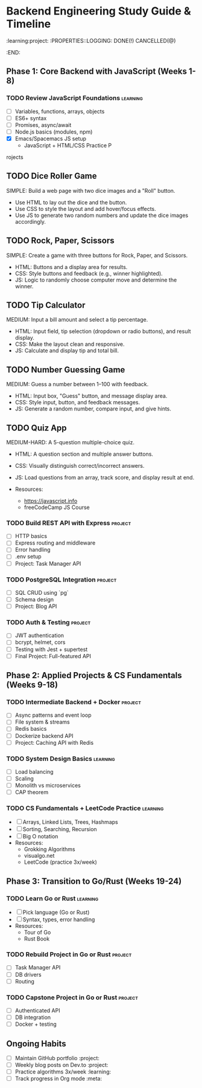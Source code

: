 * Backend Engineering Study Guide & Timeline
:learning:project:
:PROPERTIES::LOGGING: DONE(!) CANCELLED(@)
:END:

** Phase 1: Core Backend with JavaScript (Weeks 1-8)
*** TODO Review JavaScript Foundations                           :learning:
DEADLINE: <2025-06-04 Wed>
- [ ] Variables, functions, arrays, objects
- [ ] ES6+ syntax
- [ ] Promises, async/await
- [ ] Node.js basics (modules, npm)
- [X] Emacs/Spacemacs JS setup
  * JavaScript + HTML/CSS Practice P
rojects

** TODO Dice Roller Game
DEADLINE: <2025-06-06 Fri>
SIMPLE: Build a web page with two dice images and a "Roll" button.
- Use HTML to lay out the dice and the button.
- Use CSS to style the layout and add hover/focus effects.
- Use JS to generate two random numbers and update the dice images accordingly.

** TODO Rock, Paper, Scissors
DEADLINE: <2025-06-08 Sun>
SIMPLE: Create a game with three buttons for Rock, Paper, and Scissors.
- HTML: Buttons and a display area for results.
- CSS: Style buttons and feedback (e.g., winner highlighted).
- JS: Logic to randomly choose computer move and determine the winner.

** TODO Tip Calculator
DEADLINE: <2025-06-10 Tue>
MEDIUM: Input a bill amount and select a tip percentage.
- HTML: Input field, tip selection (dropdown or radio buttons), and result display.
- CSS: Make the layout clean and responsive.
- JS: Calculate and display tip and total bill.

** TODO Number Guessing Game
DEADLINE: <2025-06-12 Thu>
MEDIUM: Guess a number between 1–100 with feedback.
- HTML: Input box, "Guess" button, and message display area.
- CSS: Style input, button, and feedback messages.
- JS: Generate a random number, compare input, and give hints.

** TODO Quiz App
DEADLINE: <2025-06-14 Sat>
MEDIUM-HARD: A 5-question multiple-choice quiz.
- HTML: A question section and multiple answer buttons.
- CSS: Visually distinguish correct/incorrect answers.
- JS: Load questions from an array, track score, and display result at end.

- Resources:
  - https://javascript.info
  - freeCodeCamp JS Course

*** TODO Build REST API with Express               :project:
DEADLINE: <2025-06-18 Wed>
- [ ] HTTP basics
- [ ] Express routing and middleware
- [ ] Error handling
- [ ] .env setup
- [ ] Project: Task Manager API

*** TODO PostgreSQL Integration                    :project:
DEADLINE: <2025-07-02 Wed>
- [ ] SQL CRUD using `pg`
- [ ] Schema design
- [ ] Project: Blog API

*** TODO Auth & Testing                            :project:
DEADLINE: <2025-07-16 Wed>
- [ ] JWT authentication
- [ ] bcrypt, helmet, cors
- [ ] Testing with Jest + supertest
- [ ] Final Project: Full-featured API

** Phase 2: Applied Projects & CS Fundamentals (Weeks 9-18)
*** TODO Intermediate Backend + Docker             :project:
DEADLINE: <2025-08-13 Wed>
- [ ] Async patterns and event loop
- [ ] File system & streams
- [ ] Redis basics
- [ ] Dockerize backend API
- [ ] Project: Caching API with Redis

*** TODO System Design Basics                      :learning:
DEADLINE: <2025-08-27 Wed>
- [ ] Load balancing
- [ ] Scaling
- [ ] Monolith vs microservices
- [ ] CAP theorem

*** TODO CS Fundamentals + LeetCode Practice        :learning:
DEADLINE: <2025-09-24 Wed>
- [ ] Arrays, Linked Lists, Trees, Hashmaps
- [ ] Sorting, Searching, Recursion
- [ ] Big O notation
- Resources:
  - Grokking Algorithms
  - visualgo.net
  - LeetCode (practice 3x/week)

** Phase 3: Transition to Go/Rust (Weeks 19-24)
*** TODO Learn Go or Rust                          :learning:
DEADLINE: <2025-10-08 Wed>
- [ ] Pick language (Go or Rust)
- [ ] Syntax, types, error handling
- Resources:
  - Tour of Go
  - Rust Book

*** TODO Rebuild Project in Go or Rust             :project:
DEADLINE: <2025-10-22 Wed>
- [ ] Task Manager API
- [ ] DB drivers
- [ ] Routing

*** TODO Capstone Project in Go or Rust             :project:
DEADLINE: <2025-11-05 Wed>
- [ ] Authenticated API
- [ ] DB integration
- [ ] Docker + testing

** Ongoing Habits
- [ ] Maintain GitHub portfolio           :project:
- [ ] Weekly blog posts on Dev.to          :project:
- [ ] Practice algorithms 3x/week           :learning:
- [ ] Track progress in Org mode            :meta:
